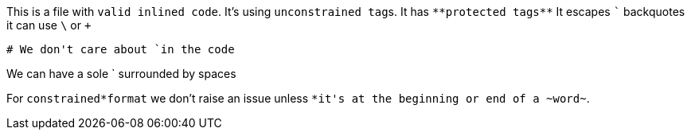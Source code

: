 This is a file with `valid inlined code`.
It's using ``unconstrained tag``s.
It has ``++**protected tags**++``
It escapes `+`+` backquotes
it can use `\` or `+`

[source,python]
----
# We don't care about `in the code
----

We can have a sole ` surrounded by spaces

For `constrained*format` we don't raise an issue unless `+*it's+ at the beginning or end of a +~word~+`.
